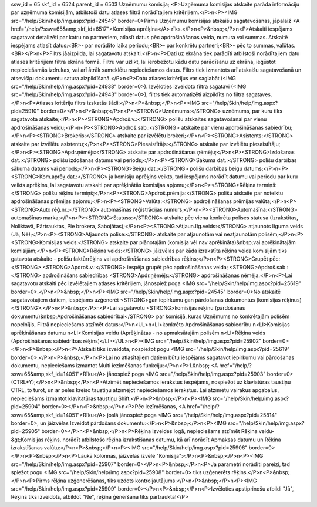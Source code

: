ssw_id = 65skf_id = 6524parent_id = 6503Uzņēmumu komisija;<P>Uzņēmuma komisijas atskaite parāda informāciju par uzņēmuma komisijām, atbilstoši datu atlases filtrā norādītajiem kritērijiem.</P>\n<P><IMG src="/help/Skin/help/img.aspx?pid=24545" border=0>Pirms Uzņēmumu komisijas atskaišu sagatavošanas, jāpalaiž <A href="/help/?ssw=65&amp;skf_id=6517">Komisijas aprēķina</A> rīks.</P>\n<P>&nbsp;</P>\n<P>Atskaiti iespējams sagatavot detalizēti par katru no partneriem, atlasīt datus pēc apdrošināšanas veida, numura vai summas. Atskaitē iespējams atlasīt datus:<BR>- par norādīto laika periodu;<BR>- par konkrētu partneri;<BR>- pēc to summas, valūtas.<BR></P>\n<P>Filtrs jāaizpilda, lai sagatavotu atskaiti.</P>\n<P>Dati uz ekrāna tiek parādīti atbilstoši norādītajiem datu atlases kritērijiem filtra ekrāna formā. Filtru var uzlikt, lai ierobežotu kādu datu parādīšanu uz ekrāna, iegūstot nepieciešamās izdrukas, vai arī ātrāk sameklētu nepieciešamos datus. Filtrs tiek izmantots arī atskaišu sagatavošanā un atsevišķu dokumentu satura aizpildīšanā.</P>\n<P>Datu atlases kritērijus var saglabāt (<IMG src="/help/Skin/help/img.aspx?pid=24938" border=0>). Izvēloties izveidoto filtra sagatavi (<IMG src="/help/Skin/help/img.aspx?pid=24943" border=0>), filtrs tiek automatizēti aizpildīts no filtra sagataves.</P>\n<P>Atlases kritēriju filtrs izskatās šādi:</P>\n<P>&nbsp;</P>\n<P><IMG src="/help/Skin/help/img.aspx?pid=25910" border=0></P>\n<P>&nbsp;</P>\n<P><STRONG>Uzņēmums:</STRONG> uzņēmums, par kuru tiks sagatavota atskaite;</P>\n<P><STRONG>Apdroš.v.:</STRONG> polišu atskaites sagatavošanai par vienu apdrošināšanas veidu;</P>\n<P><STRONG>Apdroš.sab.:</STRONG> atskaite par vienu apdrošināšanas sabiedrību;</P>\n<P><STRONG>Brokeris:</STRONG> atskaite par izvēlētu brokeri;</P>\n<P><STRONG>Asistents:</STRONG> atskaite par izvēlētu asistentu;</P>\n<P><STRONG>Piesaistītājs:</STRONG> atskaite par izvēlētu piesaistītāju;</P>\n<P><STRONG>Apdr.ņēmējs:</STRONG> atskaite par apdrošināšanas ņēmēju;</P>\n<P><STRONG>Izdošanas dat.:</STRONG> polišu izdošanas datums vai periods;</P>\n<P><STRONG>Sākuma dat.:</STRONG> polišu darbības sākuma datums vai periods;</P>\n<P><STRONG>Beigu dat.:</STRONG> polišu darbības beigu datums;</P>\n<P><STRONG>Kom.aprēķ.dat.:</STRONG> ja komisiju aprēķins veikts, tad iespējams norādīt datumu vai periodu par kuru veikts aprēķins, lai sagatavotu atskaiti par aprēķinātās komisijas apjomu;</P>\n<P><STRONG>Rēķina termiņš:</STRONG> polišu rēķinu termiņš;</P>\n<P><STRONG>Apdroš.prēmija:</STRONG> polišu atskaite par noteiktu apdrošināšanas prēmijas apjomu;</P>\n<P><STRONG>Valūta:</STRONG> apdrošināšanas prēmijas valūta;</P>\n<P><STRONG>Auto rēģ.nr.:</STRONG> automašīnas reģistrācijas numurs;</P>\n<P><STRONG>Automašīna:</STRONG> automašīnas marka;</P>\n<P><STRONG>Statuss:</STRONG> atskaite pēc viena konkrēta polises statusa (Izrakstītas, Noliktavā, Pārtrauktas, Pie brokera, Sabojātas);</P>\n<P><STRONG>Atjaun.līg.veids:</STRONG> atjaunots līguma veids (Jā, Nē);</P>\n<P><STRONG>Atjaunota polise:</STRONG> atskaite par atjaunotām vai neatjaunotām polisēm;</P>\n<P><STRONG>Komisijas veids:</STRONG> atskaite par plānotajām (komisija vēl nav aprēķināta)&nbsp;vai aprēķinātajām komisijām;</P>\n<P><STRONG>Rēķina veids:</STRONG> jāizvēlas par kāda izrakstīta rēķina veida komisijām tiks gatavota atskaite - polišu faktūrrēķins vai apdrošināšanas sabiedrības rēķins;</P>\n<P><STRONG>Grupēt pēc:</STRONG> <STRONG>Apdroš.v.:</STRONG> iespēja grupēt pēc apdrošināšanas veida; <STRONG>Apdroš.sab.:</STRONG> apdrošināšans sabiedrības <STRONG>Apdr.ņēmējs:</STRONG> apdrošināšanas ņēmēja.</P>\n<P>Lai sagatavotu atskaiti pēc izvēlētajiem atlases kritērijiem, jānospiež poga <IMG src="/help/Skin/help/img.aspx?pid=25619" border=0>.</P>\n<P>&nbsp;</P>\n<P><IMG src="/help/Skin/help/img.aspx?pid=24545" border=0>No atskaitē sagatavotajiem datiem, iespējams uzģenerēt <STRONG>gan iepirkumu gan pārdošanas dokumentus (komisijas rēķinus)</STRONG>.</P>\n<P>&nbsp;</P>\n<P>Lai sagatavotu <STRONG>komisijas rēķinu (pārdošanas dokumentu)&nbsp;Apdrošināšanas sabiedrībai</STRONG> par komisijā, kuras Uzņēmums no konkrētajām polisēm nopelnījis, Filtrā nepieciešams atzīmēt datus:</P>\n<UL>\n<LI>konkrēto Apdrošināšanas sabiedrību \n<LI>Komisijas aprēķināšanas datumu \n<LI>Komisijas veidu (Aprēķinātas - no apmaksātajām polisēm \n<LI>Rēķina veids (Apdrošināšanas sabiedrības rēķins)</LI></UL>\n<P><IMG src="/help/Skin/help/img.aspx?pid=25902" border=0></P>\n<P>&nbsp;</P>\n<P>Atskaiti tiks izveidota, nospiežot pogu <IMG src="/help/Skin/help/img.aspx?pid=25619" border=0>.</P>\n<P>&nbsp;</P>\n<P>Lai no atlasītajiem datiem būtu iespējams sagatavot iepirkumu vai pārdošanas dokumentu, nepieciešams izmantot Multi iezīmēšanas funkciju:</P>\n<P>1.&nbsp; <A href="/help/?ssw=65&amp;skf_id=14051">Rīku</A> jānospiež poga <IMG src="/help/Skin/help/img.aspx?pid=25903" border=0>(CTRL+Y);</P>\n<P>&nbsp;</P>\n<P>Atzīmēt nepieciešamos ierakstus iespējams, nospiežot uz klaviatūras taustiņu CTRL, to turot, un ar peles kreiso taustiņu atzīmējot nepieciešamos ierakstus. Lai atzīmētu vairākus apgabalus, nepieciešams izmantot klavitatūras taustiņu Shift.</P>\n<P>&nbsp;</P>\n<P><IMG src="/help/Skin/help/img.aspx?pid=25904" border=0></P>\n<P>&nbsp;</P>\n<P>Pēc iezīmēšanas, <A href="/help/?ssw=65&amp;skf_id=14051">Rīku</A> joslā jānospiež poga <IMG src="/help/Skin/help/img.aspx?pid=25814" border=0>, un jāizvēlas Izveidot pārdošans dokumentu:</P>\n<P>&nbsp;</P>\n<P><IMG src="/help/Skin/help/img.aspx?pid=25905" border=0></P>\n<P>&nbsp;</P>\n<P>Rēķina izveides logā, nepieciešams atzīmēt Rēķina veidu-&gt;Komisijas rēķins, norādīt atbilstošo rēķina izrakstīšanas datumu, kā arī norādīt Apmaksas datumu un Rēķina izrakstīšanas valūtu:</P>\n<P>&nbsp;</P>\n<P><IMG src="/help/Skin/help/img.aspx?pid=25906" border=0></P>\n<P>&nbsp;</P>\n<P>Laukā kolonnas, jāizvēlas izvēle "Komisija":</P>\n<P>&nbsp;</P>\n<P><IMG src="/help/Skin/help/img.aspx?pid=25907" border=0></P>\n<P>&nbsp;</P>\n<P>Ja parametri norādīti pareizi, tad spiežot pogu <IMG src="/help/Skin/help/img.aspx?pid=25908" border=0> tiks uzģenerēts rēķins.</P>\n<P>&nbsp;</P>\n<P>Pirms rēķina uzģenerēšanas, tiks uzdots kontroljautājums:</P>\n<P>&nbsp;</P>\n<P><IMG src="/help/Skin/help/img.aspx?pid=25909" border=0></P>\n<P>&nbsp;</P>\n<P>Izvēloties apstiprinošu atbildi "Jā", Rēķins tiks izveidots, atbildot "Nē", rēķina ģenēršana tiks pārtraukta!</P>